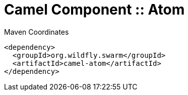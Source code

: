 = Camel Component :: Atom


.Maven Coordinates
[source,xml]
----
<dependency>
  <groupId>org.wildfly.swarm</groupId>
  <artifactId>camel-atom</artifactId>
</dependency>
----


